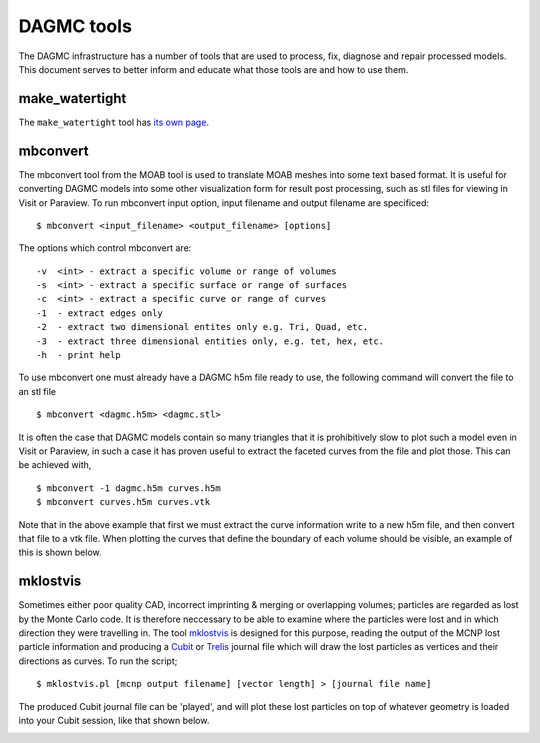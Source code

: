 DAGMC tools
===========

The DAGMC infrastructure has a number of tools that are used to process, fix, diagnose and repair
processed models. This document serves to better inform and
educate what those tools are and how to use them.

make_watertight
~~~~~~~~~~~~~~~

The ``make_watertight`` tool has `its own page <watertightness>`_.

mbconvert
~~~~~~~~~

The mbconvert tool from the MOAB tool is used to translate MOAB meshes into some text based format. It is useful for converting
DAGMC models into some other visualization form for result post processing, such as stl files for viewing in Visit or Paraview. To
run mbconvert input option, input filename and output filename are specificed:
::

    $ mbconvert <input_filename> <output_filename> [options]

The options which control mbconvert are:
::

    -v  <int> - extract a specific volume or range of volumes
    -s  <int> - extract a specific surface or range of surfaces
    -c  <int> - extract a specific curve or range of curves
    -1  - extract edges only
    -2  - extract two dimensional entites only e.g. Tri, Quad, etc.
    -3  - extract three dimensional entities only, e.g. tet, hex, etc.
    -h  - print help

To use mbconvert one must already have a DAGMC h5m file ready to use, the following command will convert the file to an stl file
::

    $ mbconvert <dagmc.h5m> <dagmc.stl>

It is often the case that DAGMC models contain so many triangles that it is prohibitively slow to plot such a model even in
Visit or Paraview, in such a case it has proven useful to extract the faceted curves from the file and plot those. This can be
achieved with,
::

    $ mbconvert -1 dagmc.h5m curves.h5m
    $ mbconvert curves.h5m curves.vtk

Note that in the above example that first we must extract the curve information write to a new h5m file, and then convert that
file to a vtk file. When plotting the curves that define the boundary of each volume should be visible, an example of this is
shown below.

.. image:: fng_curves.png
   :height: 300
   :width:  300
   :alt:    Image showing the FNG curve information
.. image:: fng_facets.png
   :height: 300
   :width:  300
   :alt:    Image showing the FNG facet information

mklostvis
~~~~~~~~~

Sometimes either poor quality CAD, incorrect imprinting & merging or overlapping volumes; particles are regarded as lost
by the Monte Carlo code. It is therefore neccessary to be able to examine where the particles were lost and in which direction they
were travelling in. The tool `mklostvis <https://github.com/svalinn/meshtools/tree/master/lostparticles>`_ is designed for this
purpose, reading the output of the MCNP lost particle information and producing a `Cubit <https://cubit.sandia.gov/>`_ or
`Trelis <http://www.csimsoft.com/trelis.jsp>`_ journal file which will draw the lost particles as vertices and their directions as curves.
To run the script;
::

    $ mklostvis.pl [mcnp output filename] [vector length] > [journal file name]

The produced Cubit journal file can be 'played', and will plot these lost particles on top of whatever geometry is loaded into
your Cubit session, like that shown below.

.. image:: lost_p.png
   :height: 300
   :width:  300
   :alt:    Image showing lost particle information
.. image:: lost_p_zoom.png
   :height: 300
   :width:  300
   :alt:    Image showing lost particle information zoomed in
